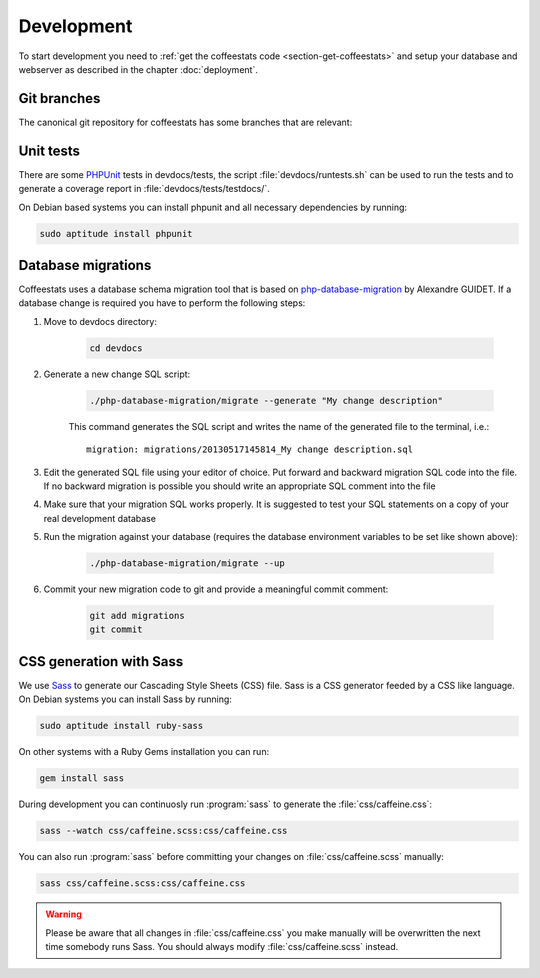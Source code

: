 ***********
Development
***********

To start development you need to :ref:`get the coffeestats code
<section-get-coffeestats>` and setup your database and webserver as described
in the chapter :doc:`deployment`.

Git branches
============

The canonical git repository for coffeestats has some branches that are
relevant:

.. _git-dev-branch:

.. todo::

   say something about the branches

Unit tests
==========

There are some PHPUnit_ tests in devdocs/tests, the script
:file:`devdocs/runtests.sh` can be used to run the tests and to generate a
coverage report in :file:`devdocs/tests/testdocs/`.

On Debian based systems you can install phpunit and all necessary dependencies
by running:

.. code-block:: sh

   sudo aptitude install phpunit

.. _PHPUnit: http://phpunit.de/

Database migrations
===================

Coffeestats uses a database schema migration tool that is based on
php-database-migration_ by Alexandre GUIDET. If a database change is required
you have to perform the following steps:

#. Move to devdocs directory:

    .. code-block:: sh

        cd devdocs

#. Generate a new change SQL script:

    .. code-block:: sh

        ./php-database-migration/migrate --generate "My change description"

    This command generates the SQL script and writes the name of the generated
    file to the terminal, i.e.::

        migration: migrations/20130517145814_My change description.sql

#. Edit the generated SQL file using your editor of choice. Put forward and
   backward migration SQL code into the file. If no backward migration is
   possible you should write an appropriate SQL comment into the file

#. Make sure that your migration SQL works properly. It is suggested to test
   your SQL statements on a copy of your real development database

#. Run the migration against your database (requires the database environment
   variables to be set like shown above):

    .. code-block:: sh

        ./php-database-migration/migrate --up

#. Commit your new migration code to git and provide a meaningful commit
   comment:

    .. code-block:: sh

        git add migrations
        git commit


.. _php-database-migration: https://github.com/alwex/php-database-migration

.. index:: sass

CSS generation with Sass
========================

We use `Sass`_ to generate our Cascading Style Sheets (CSS) file. Sass is a CSS
generator feeded by a CSS like language. On Debian systems you can install Sass
by running:

.. code-block:: sh

   sudo aptitude install ruby-sass

On other systems with a Ruby Gems installation you can run:

.. code-block:: sh

   gem install sass

During development you can continuosly run :program:`sass` to generate the
:file:`css/caffeine.css`:

.. code-block:: sh

   sass --watch css/caffeine.scss:css/caffeine.css

You can also run :program:`sass` before committing your changes on
:file:`css/caffeine.scss` manually:

.. code-block:: sh

   sass css/caffeine.scss:css/caffeine.css

.. index:: caffeine.scss, caffeine.css

.. warning::

   Please be aware that all changes in :file:`css/caffeine.css` you make
   manually will be overwritten the next time somebody runs Sass. You should
   always modify :file:`css/caffeine.scss` instead.

.. _Sass: http://sass-lang.com/
